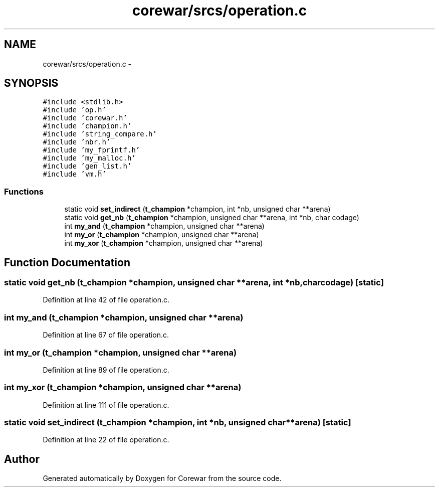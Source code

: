 .TH "corewar/srcs/operation.c" 3 "Sun Apr 12 2015" "Version 1.0" "Corewar" \" -*- nroff -*-
.ad l
.nh
.SH NAME
corewar/srcs/operation.c \- 
.SH SYNOPSIS
.br
.PP
\fC#include <stdlib\&.h>\fP
.br
\fC#include 'op\&.h'\fP
.br
\fC#include 'corewar\&.h'\fP
.br
\fC#include 'champion\&.h'\fP
.br
\fC#include 'string_compare\&.h'\fP
.br
\fC#include 'nbr\&.h'\fP
.br
\fC#include 'my_fprintf\&.h'\fP
.br
\fC#include 'my_malloc\&.h'\fP
.br
\fC#include 'gen_list\&.h'\fP
.br
\fC#include 'vm\&.h'\fP
.br

.SS "Functions"

.in +1c
.ti -1c
.RI "static void \fBset_indirect\fP (\fBt_champion\fP *champion, int *nb, unsigned char **arena)"
.br
.ti -1c
.RI "static void \fBget_nb\fP (\fBt_champion\fP *champion, unsigned char **arena, int *nb, char codage)"
.br
.ti -1c
.RI "int \fBmy_and\fP (\fBt_champion\fP *champion, unsigned char **arena)"
.br
.ti -1c
.RI "int \fBmy_or\fP (\fBt_champion\fP *champion, unsigned char **arena)"
.br
.ti -1c
.RI "int \fBmy_xor\fP (\fBt_champion\fP *champion, unsigned char **arena)"
.br
.in -1c
.SH "Function Documentation"
.PP 
.SS "static void get_nb (\fBt_champion\fP *champion, unsigned char **arena, int *nb, charcodage)\fC [static]\fP"

.PP
Definition at line 42 of file operation\&.c\&.
.SS "int my_and (\fBt_champion\fP *champion, unsigned char **arena)"

.PP
Definition at line 67 of file operation\&.c\&.
.SS "int my_or (\fBt_champion\fP *champion, unsigned char **arena)"

.PP
Definition at line 89 of file operation\&.c\&.
.SS "int my_xor (\fBt_champion\fP *champion, unsigned char **arena)"

.PP
Definition at line 111 of file operation\&.c\&.
.SS "static void set_indirect (\fBt_champion\fP *champion, int *nb, unsigned char **arena)\fC [static]\fP"

.PP
Definition at line 22 of file operation\&.c\&.
.SH "Author"
.PP 
Generated automatically by Doxygen for Corewar from the source code\&.
